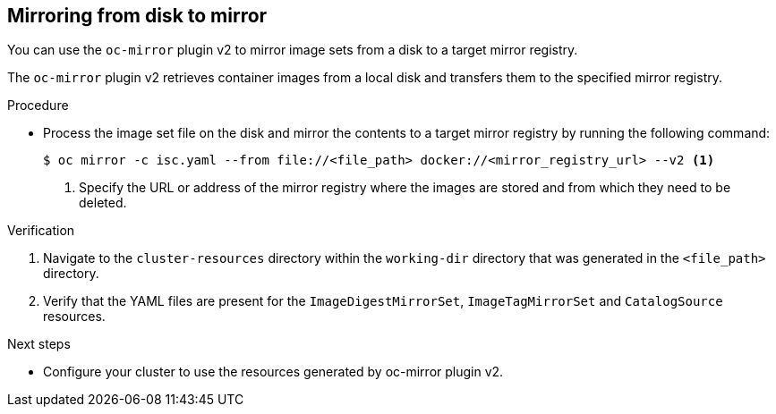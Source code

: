 // Module included in the following assemblies:
//
// * installing/disconnected_install/installing-mirroring-disconnected-v2.adoc

:_mod-docs-content-type: PROCEDURE
[id="disk-mirror-v2_{context}"]
== Mirroring from disk to mirror

You can use the `oc-mirror` plugin v2 to mirror image sets from a disk to a target mirror registry.

The `oc-mirror` plugin v2 retrieves container images from a local disk and transfers them to the specified mirror registry.

.Procedure

* Process the image set file on the disk and mirror the contents to a target mirror registry by running the following command:
+
[source,terminal]
----
$ oc mirror -c isc.yaml --from file://<file_path> docker://<mirror_registry_url> --v2 <1>
----
<1> Specify the URL or address of the mirror registry where the images are stored and from which they need to be deleted.

.Verification

. Navigate to the `cluster-resources` directory within the `working-dir` directory that was generated in the `<file_path>` directory.
. Verify that the YAML files are present for the `ImageDigestMirrorSet`, `ImageTagMirrorSet` and `CatalogSource` resources.

.Next steps

* Configure your cluster to use the resources generated by oc-mirror plugin v2.